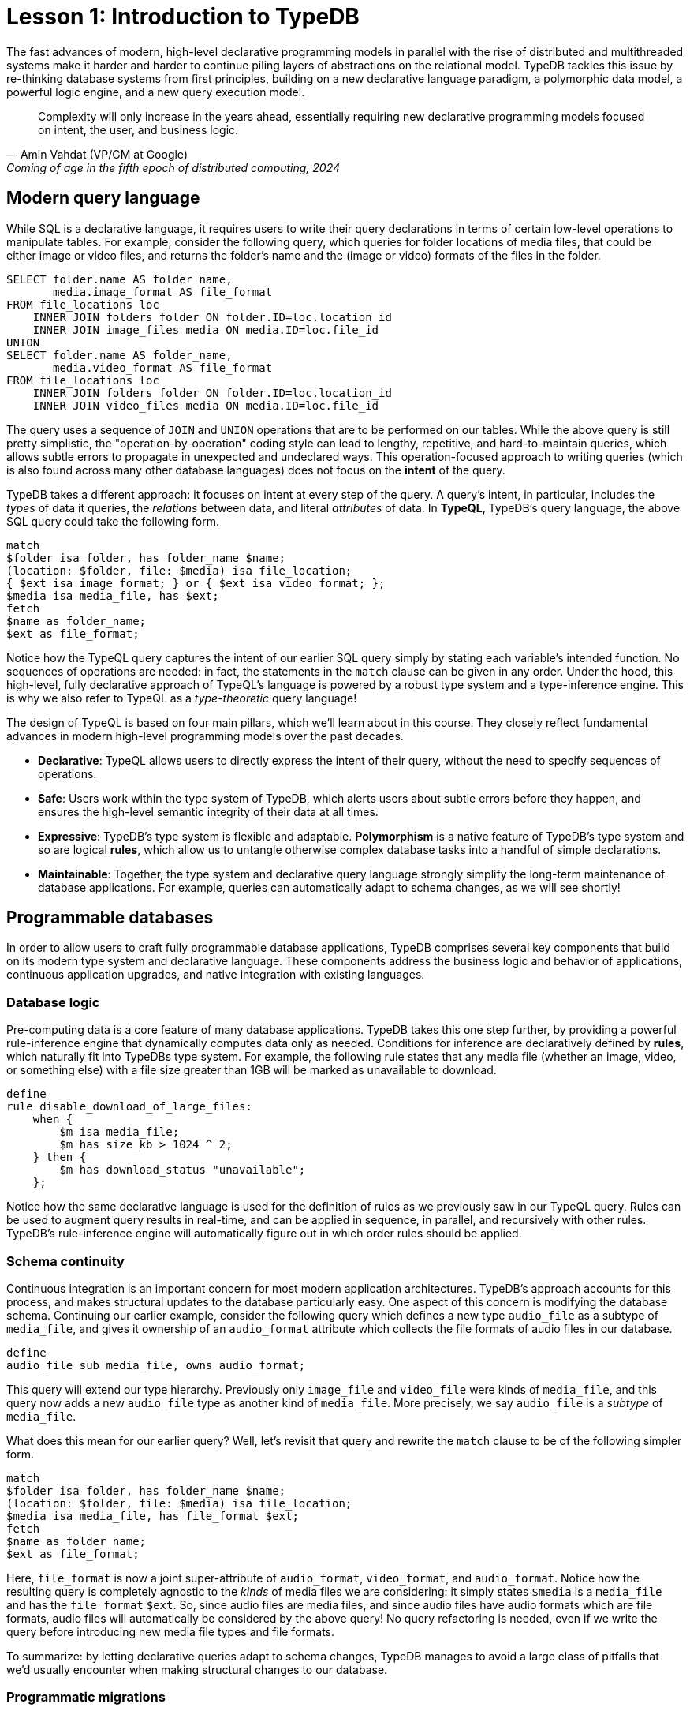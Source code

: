 = Lesson 1: Introduction to TypeDB
:page-aliases: {page-component-version}@academy::1-why-typedb/1-why-typedb.adoc
:page-preamble-card: 1

// tag::introductory-statement[]
The fast advances of modern, high-level declarative programming models in parallel with the rise of distributed and multithreaded systems make it harder and harder to continue piling layers of abstractions on the relational model. TypeDB tackles this issue by re-thinking database systems from first principles, building on a new declarative language paradigm, a polymorphic data model, a powerful logic engine, and a new query execution model.

[quote, "Amin Vahdat (VP/GM at Google)", "Coming of age in the fifth epoch of distributed computing, 2024"]
Complexity will only increase in the years ahead, essentially requiring new declarative programming models focused on intent, the user, and business logic.
// end::introductory-statement[]

== Modern query language

While SQL is a declarative language, it requires users to write their query declarations in terms of certain low-level operations to manipulate tables. For example, consider the following query, which queries for folder locations of media files, that could be either image or video files, and returns the folder's name and the (image or video) formats of the files in the folder.

[,sql]
----
SELECT folder.name AS folder_name,
       media.image_format AS file_format
FROM file_locations loc
    INNER JOIN folders folder ON folder.ID=loc.location_id
    INNER JOIN image_files media ON media.ID=loc.file_id
UNION
SELECT folder.name AS folder_name,
       media.video_format AS file_format
FROM file_locations loc
    INNER JOIN folders folder ON folder.ID=loc.location_id
    INNER JOIN video_files media ON media.ID=loc.file_id
----

The query uses a sequence of `JOIN` and `UNION` operations that are to be performed on our tables. While the above query is still pretty simplistic, the "operation-by-operation" coding style can lead to lengthy, repetitive, and hard-to-maintain queries, which allows subtle errors to propagate in unexpected and undeclared ways. This operation-focused approach to writing queries (which is also found across many other database languages) does not focus on the **intent** of the query.

TypeDB takes a different approach: it focuses on intent at every step of the query. A query's intent, in particular, includes the _types_ of data it queries, the _relations_ between data, and literal _attributes_ of data. In **TypeQL**, TypeDB's query language, the above SQL query could take the following form.

[,typeql]
----
match
$folder isa folder, has folder_name $name;
(location: $folder, file: $media) isa file_location;
{ $ext isa image_format; } or { $ext isa video_format; };
$media isa media_file, has $ext; 
fetch
$name as folder_name;
$ext as file_format;
----

Notice how the TypeQL query captures the intent of our earlier SQL query simply by stating each variable's intended function. No sequences of operations are needed: in fact, the statements in the `match` clause can be given in any order. Under the hood, this high-level, fully declarative approach of TypeQL's language is powered by a robust type system and a type-inference engine. This is why we also refer to TypeQL as a _type-theoretic_ query language!

The design of TypeQL is based on four main pillars, which we'll learn about in this course. They closely reflect fundamental advances in modern high-level programming models over the past decades.

* *Declarative*: TypeQL allows users to directly express the intent of their query, without the need to specify sequences of operations.
* *Safe*: Users work within the type system of TypeDB, which alerts users about subtle errors before they happen, and ensures the high-level semantic integrity of their data at all times.
* *Expressive*: TypeDB's type system is flexible and adaptable. *Polymorphism* is a native feature of TypeDB's type system and so are logical *rules*, which allow us to untangle otherwise complex database tasks into a handful of simple declarations.
* *Maintainable*: Together, the type system and declarative query language strongly simplify the long-term maintenance of database applications. For example, queries can automatically adapt to schema changes, as we will see shortly!

== Programmable databases

In order to allow users to craft fully programmable database applications, TypeDB comprises several key components that build on its modern type system and declarative language. These components address the business logic and behavior of applications, continuous application upgrades, and native integration with existing languages.

=== Database logic

Pre-computing data is a core feature of many database applications. TypeDB takes this one step further, by providing a powerful rule-inference engine that dynamically computes data only as needed. Conditions for inference are declaratively defined by *rules*, which naturally fit into TypeDBs type system. For example, the following rule states that any media file (whether an image, video, or something else) with a file size greater than 1GB will be marked as unavailable to download.

[,typeql]
----
define
rule disable_download_of_large_files:
    when {
        $m isa media_file;
        $m has size_kb > 1024 ^ 2;
    } then {
        $m has download_status "unavailable";
    };
----

Notice how the same declarative language is used for the definition of rules as we previously saw in our TypeQL query. Rules can be used to augment query results in real-time, and can be applied in sequence, in parallel, and recursively with other rules. TypeDB's rule-inference engine will automatically figure out in which order rules should be applied.

// The "automatic part" will change in 3.0

=== Schema continuity

Continuous integration is an important concern for most modern application architectures. TypeDB's approach accounts for this process, and makes structural updates to the database particularly easy. One aspect of this concern is modifying the database schema. Continuing our earlier example, consider the following query which defines a new type `audio_file` as a subtype of `media_file`, and gives it ownership of an `audio_format` attribute which collects the file formats of audio files in our database.

[,typeql]
----
define
audio_file sub media_file, owns audio_format;
----

This query will extend our type hierarchy. Previously only `image_file` and `video_file` were kinds of `media_file`, and this query now adds a new `audio_file` type as another kind of `media_file`. More precisely, we say `audio_file` is a _subtype_ of `media_file`.

What does this mean for our earlier query? Well, let's revisit that query and rewrite the `match` clause to be of the following simpler form.

[,typeql]
----
match
$folder isa folder, has folder_name $name;
(location: $folder, file: $media) isa file_location;
$media isa media_file, has file_format $ext;
fetch
$name as folder_name;
$ext as file_format;
----

Here, `file_format` is now a joint super-attribute of `audio_format`, `video_format`, and `audio_format`. Notice how the resulting query is completely agnostic to the _kinds_ of media files we are considering: it simply states `$media` is a `media_file` and has the `file_format` `$ext`. So, since audio files are media files, and since audio files have audio formats which are file formats, audio files will automatically be considered by the above query! No query refactoring is needed, even if we write the query before introducing new media file types and file formats.

To summarize: by letting declarative queries adapt to schema changes, TypeDB manages to avoid a large class of pitfalls that we'd usually encounter when making structural changes to our database.

=== Programmatic migrations

Queries, like the Define query above, provide a high-level, declarative approach to database operations. TypeDB also provides access to a programmatic and object-centric layer of such operations. This gives advanced control to developers, and can be used in a programming language of their choice. For example, the above creation of a new `audio_file` type could be alternatively achieved with the following Python code using TypeDB's Python driver.

[,python]
----
transaction: TypeDBTransaction
media_file = transaction.concepts.get_entity_type("media_file").resolve()
audio_format = transaction.concepts.get_attribute_type("audio_format").resolve()
audio_file = transaction.concepts.put_entity_type("audio_file").resolve()
audio_file.set_supertype(transaction, media_file).resolve()
audio_file.set_owns(transaction, audio_format).resolve()
----

Using the programmatic route, refactoring the details of our schema also becomes easy: for example, changing the label `audio_file` to `raw_audio_file`, can be achieved with the following call.

[,python]
----
audio_file.set_label(transaction, "raw_audio_file").resolve()
----

=== Stateful data objects

The programmatic way of interacting with a TypeDB database extends all the way down to the data-level. In fact, here, TypeDB introduces a new _stateful data object_ paradigm. As a quick example of this, consider the following basic Insert query which creates a new audio file object with file format "mp3".

[,typeql]
----
insert
$new_audio isa audio_file, has audio_format "mp3";
----

The very same data insert can be achieved by manipulating data objects directly from your application code. For example, the above query could take the following form using TypeDB's Python driver.

[,python]
----
new_audio = media_file.create(transaction).resolve()
mp3_format = audio_format.put(transaction, "mp3").resolve()
new_audio.set_has(transaction, mp3_format).resolve()
----

There are, of course, many further operations that TypeDB's data objects support, and those above merely provide a first taste!

== Resilient architecture

The rise of distributed computing has brought many incredible advances, as well as many hard challenges. TypeDB is architected to work natively in the realm of distributed systems. It integrates concurrent computation at various levels, and guarantees data integrity at all steps of its execution model.

=== Native concurrency

Once a query has been written, we still have to execute it. TypeDB takes care of several steps in this process, based on a custom execution model. While we will touch on all aspects of this model in more detail throughout this course, let us give a brief overview of the main ideas at play.

* TypeDB batches individual queries into *transactions*. To enable concurrent transactions, TypeDB uses snapshot isolation, meaning a user can freely operate on their data throughout the duration of a transaction without worrying about race conditions. Transactions can then be committed in order to be persisted in the database, at which point data integrity will be verified and invalid transactions rejected.
* Transactions themselves are organized into *sessions*, which determine what type of transactions can be performed, such as reads or writes. For the duration of a session, communication between the user and the database is upheld. Sessions enable tighter control over concurrent operations: for example, in data-read sessions, transactions can always be run in parallel.

Within each transaction, the execution of queries by TypeDB may further involve the following steps:

. Queries by the user are first *type-checked* by TypeDB's type-inference engine, which validates them against the database's schema.
. A *query plan* is drawn up, deciding on the order and parallelization of data traversals.
. TypeDB's *rule-inference* engine, based on a concurrent https://en.wikipedia.org/wiki/Actor_model[actor model], augments stored data with data materialized based on user-defined rules.
. The results of read queries are *streamed* to make them available to the user as soon as possible.

=== Modern security

To round things up, let us also briefly point to the security features that TypeDB implements, though they will not feature prominently in this course.

* *In-flight encryption*: TypeDB Cloud supports modern encryption, to keep your data safe from prying eyes.
* *User and role management*: Not all users will have the same privileges in your organization and the same will apply to your database. Using sessions types, such restrictions can be effectively imposed.
* *ACID guarantees*: TypeDB provides users with https://en.wikipedia.org/wiki/ACID[ACID guarantees]. This includes the use of a write-ahead log, which ensures no data is lost in case of unexpected crashes.

== Summary and outlook

In this lesson, we have gotten a bird's eye view on the TypeDB landscape. In particular, we've learned how TypeDB is based on a novel, declarative, type-centric data model that focusses on user intent, maintainability, and direct implementation of business logic. The result is a high-level programmable database that makes many common engineering tasks as simple as they should be. In the following lessons, we will dive a bit deeper into these features. Starting with more basic database operations and working our way up to advanced querying techniques, we will explore TypeDB in much more depth!

== Further learning

[cols-3]
--
.https://typedb.com/lectures/why-polymorphic-database[Lecture: Why we need a polymorphic database]
[.clickable]
****
Learn how current databases lack the expressivity to natively model polymorphism, leading to key challenges in database engineering.
****

.https://typedb.com/lectures/typedb-polymorphic-database[Lecture: TypeDB, the polymorphic database]
[.clickable]
****
Learn about TypeDB's core features, including polymorphic data models and declarative querying, and about their impact on database engineering.
****

.https://typedb.com/lectures/type-theory[Lecture: The unifying foundation for databases]
[.clickable]
****
Learn about the unification of paradigms backed by modern type-theoretic mathematics, laying a novel foundation for modern databases.
****
--
